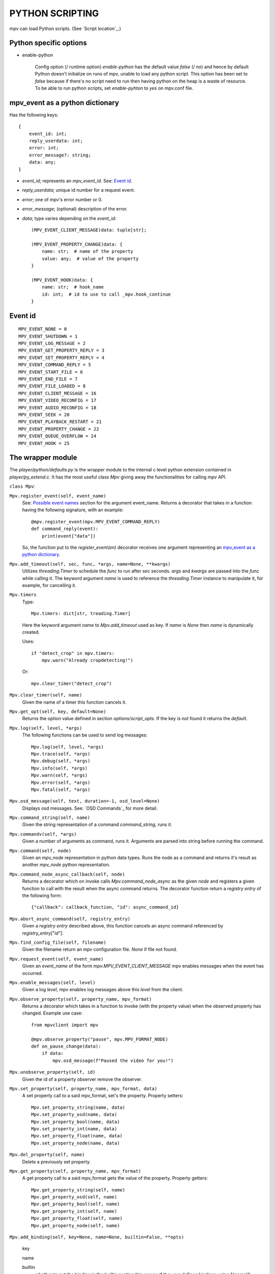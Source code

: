 PYTHON SCRIPTING
================

..
    Useful links
    ASS markup: https://aegisub.org/docs/latest/ass_tags/

mpv can load Python scripts. (See `Script location`_.)


Python specific options
-----------------------

- enable-python

    Config option (/ runtime option) `enable-python` has the default value
    `false` (/ `no`) and hence by default Python doesn't initialize on runs of
    mpv, unable to load any python script. This option has been set to `false`
    because if there's no script need to run then having python on the heap is a
    waste of resource. To be able to run python scripts, set `enable-pyhton` to
    `yes` on mpv.conf file.


mpv_event as a python dictionary
--------------------------------

Has the following keys::

    {
        event_id: int;
        reply_userdata: int;
        error: int;
        error_message?: string;
        data: any;
    }

- `event_id`; represents an `mpv_event_id`. See: `Event id`_.
- `reply_userdata`; unique id number for a request event.
- `error`; one of mpv's error number or 0.
- `error_message`; (optional) description of the error.
- `data`; type varies depending on the `event_id`::

        (MPV_EVENT_CLIENT_MESSAGE)data: tuple[str];

        (MPV_EVENT_PROPERTY_CHANGE)data: {
            name: str;  # name of the property
            value: any;  # value of the property
        }

        (MPV_EVENT_HOOK)data: {
            name: str;  # hook_name
            id: int;  # id to use to call _mpv.hook_continue
        }


Event id
--------

::

    MPV_EVENT_NONE = 0
    MPV_EVENT_SHUTDOWN = 1
    MPV_EVENT_LOG_MESSAGE = 2
    MPV_EVENT_GET_PROPERTY_REPLY = 3
    MPV_EVENT_SET_PROPERTY_REPLY = 4
    MPV_EVENT_COMMAND_REPLY = 5
    MPV_EVENT_START_FILE = 6
    MPV_EVENT_END_FILE = 7
    MPV_EVENT_FILE_LOADED = 8
    MPV_EVENT_CLIENT_MESSAGE = 16
    MPV_EVENT_VIDEO_RECONFIG = 17
    MPV_EVENT_AUDIO_RECONFIG = 18
    MPV_EVENT_SEEK = 20
    MPV_EVENT_PLAYBACK_RESTART = 21
    MPV_EVENT_PROPERTY_CHANGE = 22
    MPV_EVENT_QUEUE_OVERFLOW = 24
    MPV_EVENT_HOOK = 25


The wrapper module
------------------

The `player/python/defaults.py` is the wrapper module to the internal c level
python extension contained in `player/py_extend.c`. It has the most useful class
`Mpv` giving away the functionalities for calling `mpv` API.

``class Mpv``:

``Mpv.register_event(self, event_name)``
    See: `Possible event names`_ section
    for the argument event_name. Returns a decorator that takes in a function having
    the following signature, with an example::

        @mpv.register_event(mpv.MPV_EVENT_COMMAND_REPLY)
        def command_reply(event):
            print(event["data"])

    So, the function put to the `register_event(en)` decorator receives one
    argument representing an `mpv_event as a python dictionary`_.

``Mpv.add_timeout(self, sec, func, *args, name=None, **kwargs)``
    Utilizes `threading.Timer` to schedule the `func` to run after `sec`
    seconds. `args` and `kwargs` are passed into the `func` while calling it.
    The keyword argument `name` is used to reference the `threading.Timer`
    instance to manipulate it, for example, for cancelling it.

``Mpv.timers``
    Type::

        Mpv.timers: dict[str, treading.Timer]

    Here the keyword argument `name` to `Mpv.add_timeout` used as key. If `name`
    is `None` then `name` is dynamically created.

    Uses::

        if "detect_crop" in mpv.timers:
            mpv.warn("Already cropdetecting!")

    Or::

        mpv.clear_timer("detect_crop")

``Mpv.clear_timer(self, name)``
    Given the name of a timer this function cancels it.

``Mpv.get_opt(self, key, default=None)``
    Returns the option value defined in section `options/script_opts`. If the
    key is not found it returns the `default`.

``Mpv.log(self, level, *args)``
    The following functions can be used to send log messages::

        Mpv.log(self, level, *args)
        Mpv.trace(self, *args)
        Mpv.debug(self, *args)
        Mpv.info(self, *args)
        Mpv.warn(self, *args)
        Mpv.error(self, *args)
        Mpv.fatal(self, *args)

``Mpv.osd_message(self, text, duration=-1, osd_level=None)``
    Displays osd messages. See: `OSD Commands`_ for more detail.

``Mpv.command_string(self, name)``
    Given the string representation of a command `command_string`, runs it.

``Mpv.commandv(self, *args)``
    Given a number of arguments as command, runs it. Arguments are parsed into
    string before running the command.

``Mpv.command(self, node)``
    Given an `mpv_node` representation in python data types. Runs the node as a
    command and returns it's result as another `mpv_node` python representation.

``Mpv.command_node_async_callback(self, node)``
    Returns a decorator which on invoke calls `Mpv.command_node_async` as the
    given `node` and registers a given function to call with the result when the
    async command returns. The decorator function return a `registry entry` of the
    following form::

        {"callback": callback_function, "id": async_command_id}

``Mpv.abort_async_command(self, registry_entry)``
    Given a `registry entry` described above, this function cancels an async
    command referenced by `registry_entry["id"]`.


``Mpv.find_config_file(self, filename)``
    Given the filename return an mpv configuration file. `None` if file not
    found.

``Mpv.request_event(self, event_name)``
    Given an `event_name` of the form `mpv.MPV_EVENT_CLIENT_MESSAGE` mpv enables
    messages when the event has occurred.

``Mpv.enable_messages(self, level)``
    Given a log `level`, mpv enables log messages above this `level` from the
    client.

``Mpv.observe_property(self, property_name, mpv_format)``
    Returns a decorator which takes in a function to invoke (with the property
    value) when the observed property has changed. Example use case::

        from mpvclient import mpv

        @mpv.observe_property("pause", mpv.MPV_FORMAT_NODE)
        def on_pause_change(data):
            if data:
                mpv.osd_message(f"Paused the video for you!")

``Mpv.unobserve_property(self, id)``
    Given the id of a property observer remove the observer.

``Mpv.set_property(self, property_name, mpv_format, data)``
    A set property call to a said mpv_format, set's the property. Property
    setters::

        Mpv.set_property_string(name, data)
        Mpv.set_property_osd(name, data)
        Mpv.set_property_bool(name, data)
        Mpv.set_property_int(name, data)
        Mpv.set_property_float(name, data)
        Mpv.set_property_node(name, data)

``Mpv.del_property(self, name)``
    Delete a previously set property.

``Mpv.get_property(self, property_name, mpv_format)``
    A get property call to a said mpv_format gets the value of the property.
    Property getters::

        Mpv.get_property_string(self, name)
        Mpv.get_property_osd(self, name)
        Mpv.get_property_bool(self, name)
        Mpv.get_property_int(self, name)
        Mpv.get_property_float(self, name)
        Mpv.get_property_node(self, name)


``Mpv.add_binding(self, key=None, name=None, builtin=False, **opts)``

    key

    name

    builtin
        whether to put the binding in the builtin section this means if the user
        defines bindings using "{name}", they won't be ignored or overwritten -
        instead, they are preferred to the bindings defined with this call

    opts
        boolean members (repeatable, complex)


Possible event names
--------------------

::

    mpv.MPV_EVENT_NONE
    mpv.MPV_EVENT_SHUTDOWN
    mpv.MPV_EVENT_LOG_MESSAGE
    mpv.MPV_EVENT_GET_PROPERTY_REPLY
    mpv.MPV_EVENT_SET_PROPERTY_REPLY
    mpv.MPV_EVENT_COMMAND_REPLY
    mpv.MPV_EVENT_START_FILE
    mpv.MPV_EVENT_END_FILE
    mpv.MPV_EVENT_FILE_LOADED
    mpv.MPV_EVENT_CLIENT_MESSAGE
    mpv.MPV_EVENT_VIDEO_RECONFIG
    mpv.MPV_EVENT_AUDIO_RECONFIG
    mpv.MPV_EVENT_SEEK
    mpv.MPV_EVENT_PLAYBACK_RESTART
    mpv.MPV_EVENT_PROPERTY_CHANGE
    mpv.MPV_EVENT_QUEUE_OVERFLOW
    mpv.MPV_EVENT_HOOK

